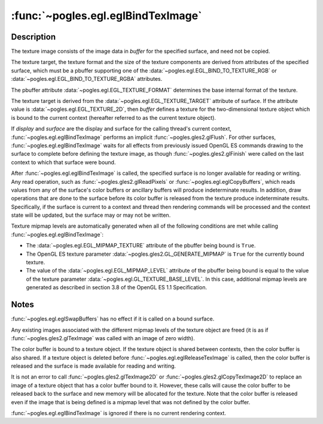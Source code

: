 :func:`~pogles.egl.eglBindTexImage`
===================================

.. function:: pogles.egl.eglBindTexImage(display, surface, buffer)

    Define a two-dimensional texture image.

    :param display: is the EGL display.
    :type display: :class:`~pogles.egl.EGLDisplay`
    :param surface: is the EGL surface.
    :type surface: :class:`~pogles.egl.EGLSurface`
    :param buffer: is the texture image data.
    :type buffer: int
    :raises: :exc:`~pogles.egl.EGLException`


Description
-----------

The texture image consists of the image data in *buffer* for the specified
surface, and need not be copied.

The texture target, the texture format and the size of the texture components
are derived from attributes of the specified surface, which must be a pbuffer
supporting one of the :data:`~pogles.egl.EGL_BIND_TO_TEXTURE_RGB` or
:data:`~pogles.egl.EGL_BIND_TO_TEXTURE_RGBA` attributes.

The pbuffer attribute :data:`~pogles.egl.EGL_TEXTURE_FORMAT` determines the
base internal format of the texture.

The texture target is derived from the :data:`~pogles.egl.EGL_TEXTURE_TARGET`
attribute of surface.  If the attribute value is
:data:`~pogles.egl.EGL_TEXTURE_2D`, then *buffer* defines a texture for the
two-dimensional texture object which is bound to the current context
(hereafter referred to as the current texture object).

If *display* and *surface* are the display and surface for the calling thread's
current context, :func:`~pogles.egl.eglBindTexImage` performs an implicit
:func:`~pogles.gles2.glFlush`.  For other surfaces,
:func:`~pogles.egl.eglBindTexImage` waits for all effects from previously
issued OpenGL ES commands drawing to the surface to complete before defining
the texture image, as though :func:`~pogles.gles2.glFinish` were called on the
last context to which that surface were bound.

After :func:`~pogles.egl.eglBindTexImage` is called, the specified surface is
no longer available for reading or writing.  Any read operation, such as
:func:`~pogles.gles2.glReadPixels` or :func:`~pogles.egl.eglCopyBuffers`, which
reads values from any of the surface's color buffers or ancillary buffers will
produce indeterminate results.  In addition, draw operations that are done to
the surface before its color buffer is released from the texture produce
indeterminate results.  Specifically, if the surface is current to a context
and thread then rendering commands will be processed and the context state will
be updated, but the surface may or may not be written.

Texture mipmap levels are automatically generated when all of the following
conditions are met while calling :func:`~pogles.egl.eglBindTexImage`:

- The :data:`~pogles.egl.EGL_MIPMAP_TEXTURE` attribute of the pbuffer being
  bound is ``True``.

- The OpenGL ES texture parameter :data:`~pogles.gles2.GL_GENERATE_MIPMAP` is
  ``True`` for the currently bound texture.

- The value of the :data:`~pogles.egl.EGL_MIPMAP_LEVEL` attribute of the
  pbuffer being bound is equal to the value of the texture parameter
  :data:`~pogles.egl.GL_TEXTURE_BASE_LEVEL`.  In this case, additional mipmap
  levels are generated as described in section 3.8 of the OpenGL ES 1.1
  Specification.


Notes
-----

:func:`~pogles.egl.eglSwapBuffers` has no effect if it is called on a bound
surface.

Any existing images associated with the different mipmap levels of the texture
object are freed (it is as if :func:`~pogles.gles2.glTexImage` was called with
an image of zero width).

The color buffer is bound to a texture object.  If the texture object is shared
between contexts, then the color buffer is also shared.  If a texture object is
deleted before :func:`~pogles.egl.eglReleaseTexImage` is called, then the color
buffer is released and the surface is made available for reading and writing.

It is not an error to call :func:`~pogles.gles2.glTexImage2D` or
:func:`~pogles.gles2.glCopyTexImage2D` to replace an image of a texture object
that has a color buffer bound to it.  However, these calls will cause the color
buffer to be released back to the surface and new memory will be allocated for
the texture.  Note that the color buffer is released even if the image that is
being defined is a mipmap level that was not defined by the color buffer.

:func:`~pogles.egl.eglBindTexImage` is ignored if there is no current rendering
context.
